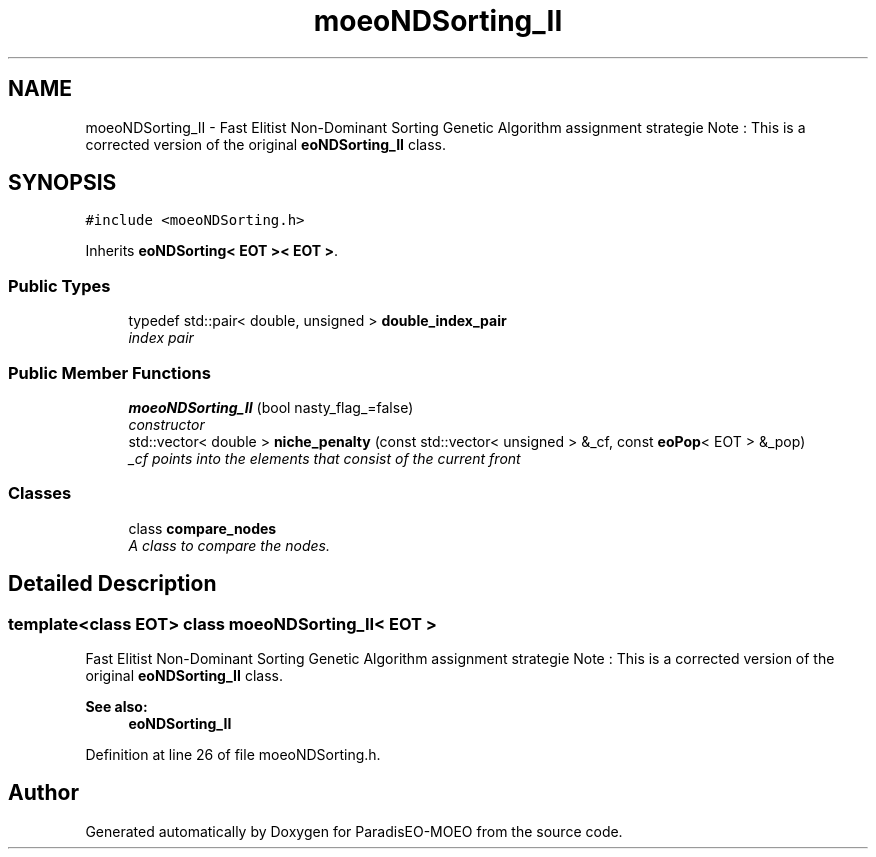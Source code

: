 .TH "moeoNDSorting_II" 3 "15 Jan 2007" "Version 0.1" "ParadisEO-MOEO" \" -*- nroff -*-
.ad l
.nh
.SH NAME
moeoNDSorting_II \- Fast Elitist Non-Dominant Sorting Genetic Algorithm assignment strategie Note : This is a corrected version of the original \fBeoNDSorting_II\fP class.  

.PP
.SH SYNOPSIS
.br
.PP
\fC#include <moeoNDSorting.h>\fP
.PP
Inherits \fBeoNDSorting< EOT >< EOT >\fP.
.PP
.SS "Public Types"

.in +1c
.ti -1c
.RI "typedef std::pair< double, unsigned > \fBdouble_index_pair\fP"
.br
.RI "\fIindex pair \fP"
.in -1c
.SS "Public Member Functions"

.in +1c
.ti -1c
.RI "\fBmoeoNDSorting_II\fP (bool nasty_flag_=false)"
.br
.RI "\fIconstructor \fP"
.ti -1c
.RI "std::vector< double > \fBniche_penalty\fP (const std::vector< unsigned > &_cf, const \fBeoPop\fP< EOT > &_pop)"
.br
.RI "\fI_cf points into the elements that consist of the current front \fP"
.in -1c
.SS "Classes"

.in +1c
.ti -1c
.RI "class \fBcompare_nodes\fP"
.br
.RI "\fIA class to compare the nodes. \fP"
.in -1c
.SH "Detailed Description"
.PP 

.SS "template<class EOT> class moeoNDSorting_II< EOT >"
Fast Elitist Non-Dominant Sorting Genetic Algorithm assignment strategie Note : This is a corrected version of the original \fBeoNDSorting_II\fP class. 

\fBSee also:\fP
.RS 4
\fBeoNDSorting_II\fP 
.RE
.PP

.PP
Definition at line 26 of file moeoNDSorting.h.

.SH "Author"
.PP 
Generated automatically by Doxygen for ParadisEO-MOEO from the source code.
